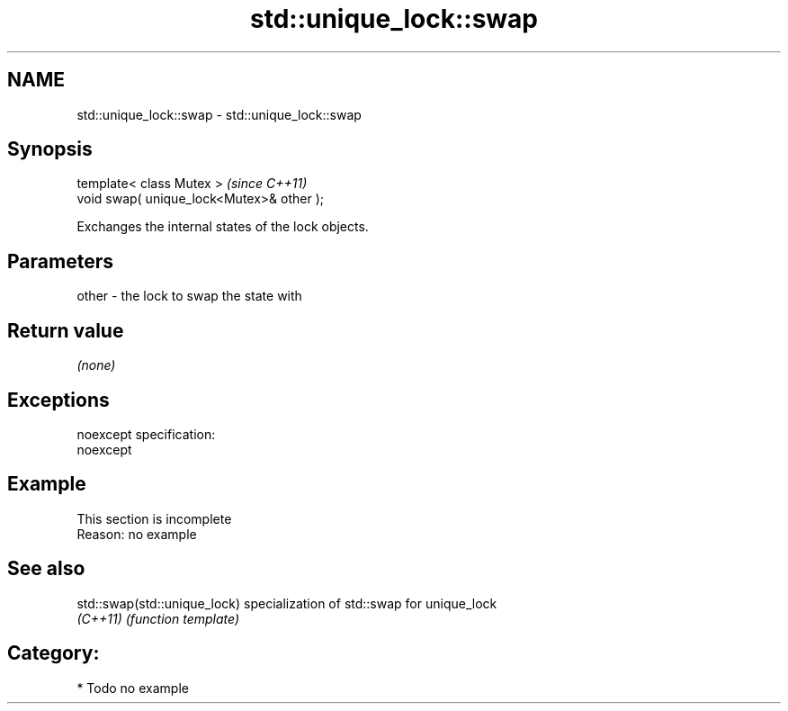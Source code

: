 .TH std::unique_lock::swap 3 "Nov 25 2015" "2.0 | http://cppreference.com" "C++ Standard Libary"
.SH NAME
std::unique_lock::swap \- std::unique_lock::swap

.SH Synopsis
   template< class Mutex >                  \fI(since C++11)\fP
   void swap( unique_lock<Mutex>& other );

   Exchanges the internal states of the lock objects.

.SH Parameters

   other - the lock to swap the state with

.SH Return value

   \fI(none)\fP

.SH Exceptions

   noexcept specification:  
   noexcept
     

.SH Example

    This section is incomplete
    Reason: no example

.SH See also

   std::swap(std::unique_lock) specialization of std::swap for unique_lock
   \fI(C++11)\fP                     \fI(function template)\fP 

.SH Category:

     * Todo no example
